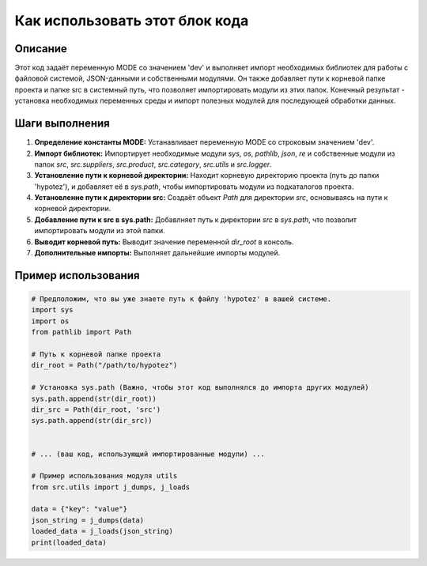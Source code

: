 Как использовать этот блок кода
=========================================================================================

Описание
-------------------------
Этот код задаёт переменную MODE со значением 'dev' и выполняет импорт необходимых библиотек для работы с файловой системой, JSON-данными и собственными модулями.  Он также добавляет пути к корневой папке проекта и папке src в системный путь, что позволяет импортировать модули из этих папок.  Конечный результат - установка необходимых переменных среды и импорт полезных модулей для последующей обработки данных.

Шаги выполнения
-------------------------
1. **Определение константы MODE:**  Устанавливает переменную MODE со строковым значением 'dev'.
2. **Импорт библиотек:** Импортирует необходимые модули `sys`, `os`, `pathlib`, `json`, `re` и собственные модули из папок `src`, `src.suppliers`, `src.product`, `src.category`, `src.utils` и `src.logger`.
3. **Установление пути к корневой директории:** Находит корневую директорию проекта (путь до папки 'hypotez'), и добавляет её в `sys.path`, чтобы импортировать модули из подкаталогов проекта.
4. **Установление пути к директории src:**  Создаёт объект `Path` для директории `src`, основываясь на пути к корневой директории.
5. **Добавление пути к src в sys.path:** Добавлняет путь к директории `src` в `sys.path`, что позволит импортировать модули из этой папки.
6. **Выводит корневой путь:**  Выводит значение переменной `dir_root` в консоль.
7. **Дополнительные импорты:** Выполняет дальнейшие импорты модулей.


Пример использования
-------------------------
.. code-block:: python

    # Предположим, что вы уже знаете путь к файлу 'hypotez' в вашей системе.
    import sys
    import os
    from pathlib import Path

    # Путь к корневой папке проекта
    dir_root = Path("/path/to/hypotez")

    # Установка sys.path (Важно, чтобы этот код выполнялся до импорта других модулей)
    sys.path.append(str(dir_root))
    dir_src = Path(dir_root, 'src')
    sys.path.append(str(dir_src))


    # ... (ваш код, использующий импортированные модули) ...

    # Пример использования модуля utils
    from src.utils import j_dumps, j_loads

    data = {"key": "value"}
    json_string = j_dumps(data)
    loaded_data = j_loads(json_string)
    print(loaded_data)